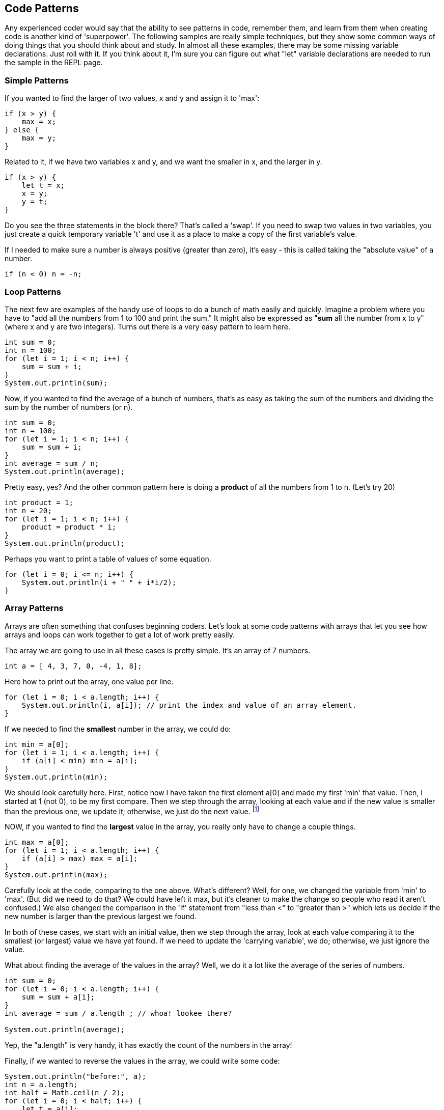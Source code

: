 
== Code Patterns

Any experienced coder would say that the ability to see patterns in code, remember them, and learn from them when creating code is another kind of 'superpower'.
The following samples are really simple techniques, but they show some common ways of doing things that you should think about and study. 
In almost all these examples, there may be some missing variable declarations.
Just roll with it. 
If you think about it, I'm sure you can figure out what "let" variable declarations are needed to run the sample in the REPL page.

=== Simple Patterns

If you wanted to find the larger of two values, x and y and assign it to 'max':

[source, Java]
----
if (x > y) {
    max = x;
} else {
    max = y;
}
----

Related to it, if we have two variables x and y, and we want the smaller in x, and the larger in y.

[source, Java]
----
if (x > y) {
    let t = x;
    x = y;
    y = t;
}
----

Do you see the three statements in the block there? That's called a 'swap'. If you need to swap two values in two variables, you just create a quick temporary variable 't' and use it as a place to make a copy of the first variable's value.

If I needed to make sure a number is always positive (greater than zero), it's easy - this is called taking the "absolute value" of a number.

[source, Java]
----
if (n < 0) n = -n;
----

=== Loop Patterns

The next few are examples of the handy use of loops to do a bunch of math easily and quickly. 
Imagine a problem where you have to "add all the numbers from 1 to 100 and print the sum." 
It might also be expressed as "*sum* all the number from x to y" (where x and y are two integers).
Turns out there is a very easy pattern to learn here.

[source, Java]
----
int sum = 0;
int n = 100;
for (let i = 1; i < n; i++) {
    sum = sum + i;
}
System.out.println(sum);
----

Now, if you wanted to find the average of a bunch of numbers, that's as easy as taking the sum of the numbers and dividing the sum by the number of numbers (or n).


[source, Java]
----
int sum = 0;
int n = 100;
for (let i = 1; i < n; i++) {
    sum = sum + i;
}
int average = sum / n;
System.out.println(average);
----

Pretty easy, yes? And the other common pattern here is doing a *product* of all the numbers from 1 to n. (Let's try 20)

[source, Java]
----
int product = 1;
int n = 20;
for (let i = 1; i < n; i++) {
    product = product * i;
}
System.out.println(product);
----

Perhaps you want to print a table of values of some equation.

[source, Java]
----
for (let i = 0; i <= n; i++) {
    System.out.println(i + " " + i*i/2);
}
----

=== Array Patterns

Arrays are often something that confuses beginning coders. Let's look at some code patterns with arrays that let you see how arrays and loops can work together to get a lot of work pretty easily.

The array we are going to use in all these cases is pretty simple. It's an array of 7 numbers.

[source, Java]
----
int a = [ 4, 3, 7, 0, -4, 1, 8];
----

Here how to print out the array, one value per line.

[source, Java]
----
for (let i = 0; i < a.length; i++) {
    System.out.println(i, a[i]); // print the index and value of an array element.
}
----

If we needed to find the *smallest* number in the array, we could do:

[source, Java]
----
int min = a[0];
for (let i = 1; i < a.length; i++) {
    if (a[i] < min) min = a[i];
}
System.out.println(min);
----

We should look carefully here. 
First, notice how I have taken the first element a[0] and made my first 'min' that value. 
Then, I started at 1 (not 0), to be my first compare. 
Then we step through the array, looking at each value and if the new value is smaller than the previous one, we update it; otherwise, we just do the next value. footnote:[YES, if the array is only one element long, this will fail. But I'm merely trying to show some concepts here. I'd do this differently, if it were to be in some codebase somewhere.]

NOW, if you wanted to find the *largest* value in the array, you really only have to change a couple things.

[source, Java]
----
int max = a[0];
for (let i = 1; i < a.length; i++) {
    if (a[i] > max) max = a[i];
}
System.out.println(max);
----

Carefully look at the code, comparing to the one above. 
What's different? 
Well, for one, we changed the variable from 'min' to 'max'. 
(But did we need to do that? We could have left it max, but it's cleaner to make the change so people who read it aren't confused.)
We also changed the comparison in the 'if' statement from "less than <" to "greater than >" which lets us decide if the new number is larger than the previous largest we found.

In both of these cases, we start with an initial value, then we step through the array, look at each value comparing it to the smallest (or largest) value we have yet found. If we need to update the 'carrying variable', we do; otherwise, we just ignore the value.

What about finding the average of the values in the array? Well, we do it a lot like the average of the series of numbers.

[source, Java]
----
int sum = 0;
for (let i = 0; i < a.length; i++) {
    sum = sum + a[i];
}
int average = sum / a.length ; // whoa! lookee there?

System.out.println(average);
----

Yep, the "a.length" is very handy, it has exactly the count of the numbers in the array!

Finally, if we wanted to reverse the values in the array, we could write some code:

[source, Java]
----
System.out.println("before:", a);
int n = a.length;
int half = Math.ceil(n / 2);
for (let i = 0; i < half; i++) {
    let t = a[i];
    a[i] = a[n-1-i];
    a[n-i-1] = t;
}
System.out.println("after: ",a);
----

But perhaps the easier way to reverse an array in Java is to just call the library function:

[source, Java]
----
a = a.reverse();
System.out.println(a);
----

It can be useful to look at the "longer" way to continue to get a feel for how to do small, useful things with simple logic.

